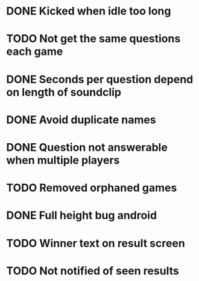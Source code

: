 * DONE Kicked when idle too long
  CLOSED: [2013-12-06 Fri 12:00]
* TODO Not get the same questions each game
* DONE Seconds per question depend on length of soundclip
  CLOSED: [2014-01-06 Mon 11:25]
* DONE Avoid duplicate names
  CLOSED: [2014-03-13 Thu 10:52]
* DONE Question not answerable when multiple players
  CLOSED: [2014-03-18 Tue 12:58]
* TODO Removed orphaned games
* DONE Full height bug android
  CLOSED: [2014-03-20 Thu 11:17]
* TODO Winner text on result screen
* TODO Not notified of seen results
